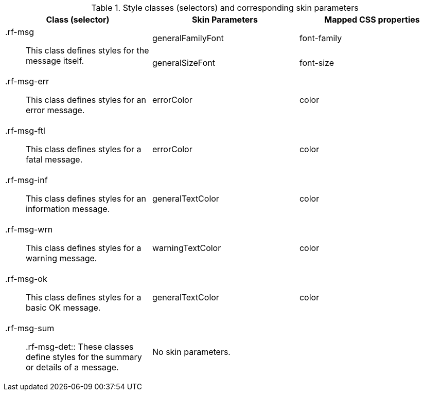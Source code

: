 [[message-Style_classes_and_corresponding_skin_parameters]]

.Style classes (selectors) and corresponding skin parameters
[options="header", valign="middle", cols="1a,1,1"]
|===============
|Class (selector)|Skin Parameters|Mapped CSS properties

.2+|[classname]+.rf-msg+:: This class defines styles for the message itself.
|+generalFamilyFont+|[property]+font-family+
|+generalSizeFont+|[property]+font-size+

|[classname]+.rf-msg-err+:: This class defines styles for an error message.
|+errorColor+|[property]+color+

|[classname]+.rf-msg-ftl+:: This class defines styles for a fatal message.
|+errorColor+|[property]+color+

|[classname]+.rf-msg-inf+:: This class defines styles for an information message.
|+generalTextColor+|[property]+color+

|[classname]+.rf-msg-wrn+:: This class defines styles for a warning message.
|+warningTextColor+|[property]+color+

|[classname]+.rf-msg-ok+:: This class defines styles for a basic [guilabel]#OK# message.
|+generalTextColor+|[property]+color+

|[classname]+.rf-msg-sum+:: +.rf-msg-det+:: These classes define styles for the summary or details of a message.
2+|No skin parameters.
|===============

